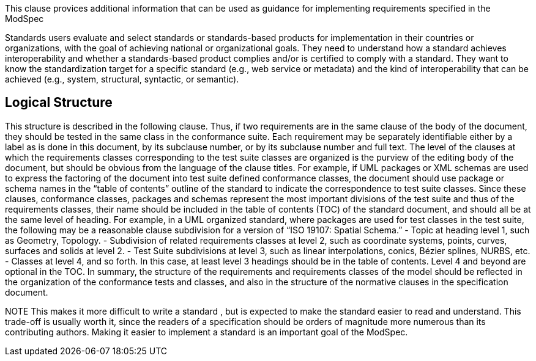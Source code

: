 This clause provices additional information that can be used as guidance for implementing requirements specified in the ModSpec

Standards users evaluate and select standards or standards-based products for implementation in
their countries or organizations, with the goal of achieving national or organizational goals. They
need to understand how a standard achieves interoperability and whether a standards-based
product complies and/or is certified to comply with a standard. They want to know the
standardization target for a specific standard (e.g., web service or metadata) and the kind of
interoperability that can be achieved (e.g., system, structural, syntactic, or semantic). 

== Logical Structure

This structure is described in the following clause. Thus, if two requirements are in the same clause of the body of the document, 
they should be tested in the same class in the conformance suite.   Each requirement may be separately identifiable either by a 
label as is done in this document, by its subclause number, or by its subclause number and full text. 
The level of the clauses at which the requirements classes corresponding to the test suite classes are organized is the purview of 
the editing body of the document, but should be obvious from the language of the clause titles. For example, if UML packages or XML 
schemas are used to express the factoring of the document into test suite defined conformance classes, the document should use 
package or schema names in the “table of contents” outline of the standard to indicate the correspondence to test suite classes. 
Since these clauses, conformance classes, packages and schemas represent the most important divisions of the test suite and thus 
of the requirements classes, their name should be included in the table of contents (TOC) of the standard document, and should all 
be at the same level of heading. For example, in a UML organized standard, where packages are used for test classes in the test suite, 
the following may be a reasonable clause subdivision for a version of “ISO 19107: Spatial Schema.” 
- Topic at heading level 1, such as Geometry, Topology.
- Subdivision of related requirements classes at level 2, such as coordinate systems, points, curves, surfaces and solids at level 2. 
- Test Suite subdivisions at level 3, such as linear interpolations, conics, Bézier splines, NURBS, etc. 
- Classes at level 4, and so forth. 
In this case, at least level 3 headings should be in the table of contents. Level 4 and beyond are optional in the TOC. 
In summary, the structure of the requirements and requirements classes of the model should be reflected in the organization of the 
conformance tests and classes, and also in the structure of the normative clauses in the specification document. 

NOTE	This makes it more difficult to write a standard , but is expected to make the standard easier to read and understand. 
This trade-off is usually worth it, since the readers of a specification should be orders of magnitude more numerous than its contributing authors.
Making it easier to implement a standard is an important goal of the ModSpec.   
